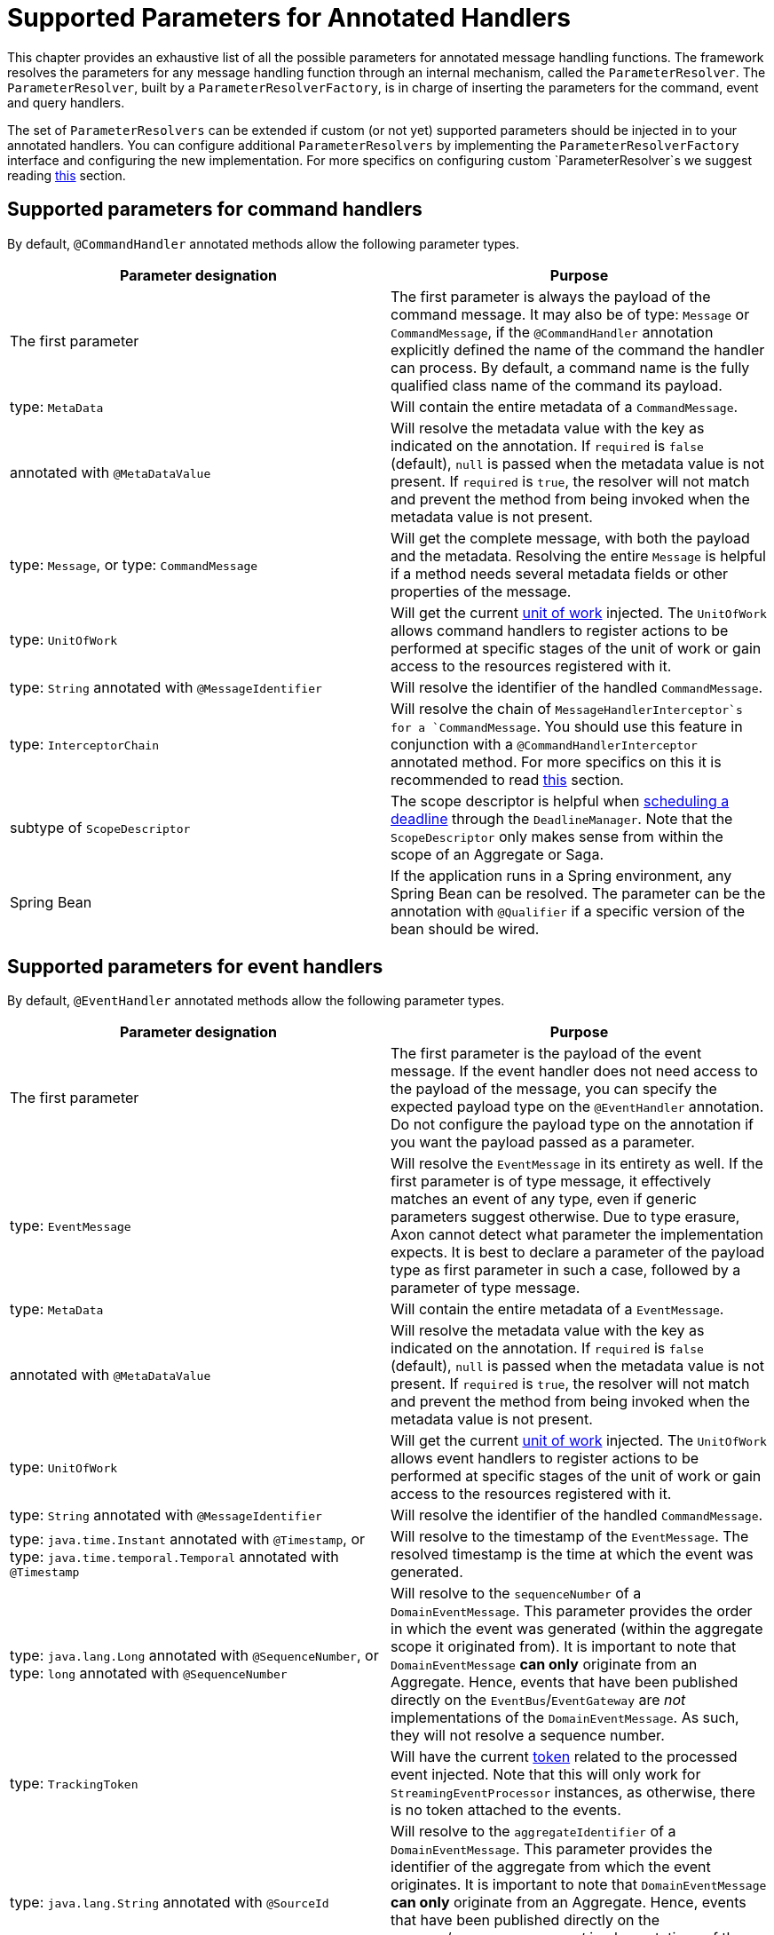 = Supported Parameters for Annotated Handlers

This chapter provides an exhaustive list of all the possible parameters for annotated message handling functions.
The framework resolves the parameters for any message handling function through an internal mechanism, called
the `ParameterResolver`.
The `ParameterResolver`, built by a `ParameterResolverFactory`, is in charge of inserting the parameters for the
command, event and query handlers.

The set of `ParameterResolvers` can be extended if custom (or not yet) supported parameters should be injected in to
your annotated handlers.
You can configure additional `ParameterResolvers` by implementing the `ParameterResolverFactory` interface and
configuring the new implementation.
For more specifics on configuring custom `ParameterResolver`s we suggest
reading xref:message-handler-customization-guide::index.adoc[this] section.

[[supported-parameters-for-command-handlers]]
== Supported parameters for command handlers

By default, `@CommandHandler` annotated methods allow the following parameter types.

|===
|Parameter designation |Purpose 

|The first parameter |The first parameter is always the payload of the command message. It may also be of type: `Message` or `CommandMessage`, if the `@CommandHandler` annotation explicitly defined the name of the command the handler can process. By default, a command name is the fully qualified class name of the command its payload.
|type: `MetaData` |Will contain the entire metadata of a `CommandMessage`. 
|annotated with `@MetaDataValue` |Will resolve the metadata value with the key as indicated on the annotation. If `required` is `false` (default), `null` is passed when the metadata value is not present. If `required` is `true`, the resolver will not match and prevent the method from being invoked when the metadata value is not present.
|type: `Message`, or type: `CommandMessage` |Will get the complete message, with both the payload and the metadata. Resolving the entire `Message` is helpful if a method needs several metadata fields or other properties of the message.
|type: `UnitOfWork` |Will get the current xref:unit-of-work.adoc[unit of work] injected. The `UnitOfWork` allows command handlers to register actions to be performed at specific stages of the unit of work or gain access to the resources registered with it.
|type: `String` annotated with `@MessageIdentifier` |Will resolve the identifier of the handled `CommandMessage`.
|type: `InterceptorChain` |Will resolve the chain of `MessageHandlerInterceptor`s for a `CommandMessage`. You should use this feature in conjunction with a `@CommandHandlerInterceptor` annotated method. For more specifics on this it is recommended to read xref:message-intercepting.adoc#command-handler-interceptor-annotation[this] section.
|subtype of `ScopeDescriptor` |The scope descriptor is helpful when xref:deadlines:index.adoc[scheduling a deadline] through the `DeadlineManager`. Note that the `ScopeDescriptor` only makes sense from within the scope of an Aggregate or Saga.
|Spring Bean |If the application runs in a Spring environment, any Spring Bean can be resolved. The parameter can be the annotation with `@Qualifier` if a specific version of the bean should be wired. 
|===

[[supported-parameters-for-event-handlers]]
== Supported parameters for event handlers

By default, `@EventHandler` annotated methods allow the following parameter types.

|===
|Parameter designation |Purpose 

|The first parameter |The first parameter is the payload of the event message. If the event handler does not need access to the payload of the message, you can specify the expected payload type on the `@EventHandler` annotation. Do not configure the payload type on the annotation if you want the payload passed as a parameter.
|type: `EventMessage` |Will resolve the `EventMessage` in its entirety as well. If the first parameter is of type message, it effectively matches an event of any type, even if generic parameters suggest otherwise. Due to type erasure, Axon cannot detect what parameter the implementation expects. It is best to declare a parameter of the payload type as first parameter in such a case, followed by a parameter of type message.
|type: `MetaData` |Will contain the entire metadata of a `EventMessage`. 
|annotated with `@MetaDataValue` |Will resolve the metadata value with the key as indicated on the annotation. If `required` is `false` (default), `null` is passed when the metadata value is not present. If `required` is `true`, the resolver will not match and prevent the method from being invoked when the metadata value is not present.
|type: `UnitOfWork` |Will get the current xref:unit-of-work.adoc[unit of work] injected. The `UnitOfWork` allows event handlers to register actions to be performed at specific stages of the unit of work or gain access to the resources registered with it.
|type: `String` annotated with `@MessageIdentifier` |Will resolve the identifier of the handled `CommandMessage`. 
|type: `java.time.Instant` annotated with `@Timestamp`, or type: `java.time.temporal.Temporal` annotated with `@Timestamp` |Will resolve to the timestamp of the `EventMessage`. The resolved timestamp is the time at which the event was generated.
|type: `java.lang.Long` annotated with `@SequenceNumber`, or type: `long` annotated with `@SequenceNumber` |Will resolve to the `sequenceNumber` of a `DomainEventMessage`. This parameter provides the order in which the event was generated (within the aggregate scope it originated from). It is important to note that `DomainEventMessage` *can only* originate from an Aggregate. Hence, events that have been published directly on the `EventBus`/`EventGateway` are _not_ implementations of the `DomainEventMessage`. As such, they will not resolve a sequence number.
|type: `TrackingToken` |Will have the current xref:events:event-processors/streaming.adoc#tracking-tokens[token] related to the processed event injected. Note that this will only work for `StreamingEventProcessor` instances, as otherwise, there is no token attached to the events.
|type: `java.lang.String` annotated with  `@SourceId` |Will resolve to the `aggregateIdentifier` of a `DomainEventMessage`. This parameter provides the identifier of the aggregate from which the event originates. It is important to note that `DomainEventMessage` *can only* originate from an Aggregate. Hence, events that have been published directly on the `EventBus`/`EventGateway` are _not_ implementations of the `DomainEventMessage`. As such, they will not resolve a source id.
|type: `DeadLetter<EventMessage<?>>` |Will have the current xref:events:event-processors/index.adoc#dead-letter-queue[dead letter] related to the processed event injected. Note that the inserted field is _nullable_ since there is no guarantee the event of the handler is a dead letter, yes or no.
|type: `ReplayStatus` |Will resolve to the ReplayStatus indicating whether the event is delivered as a 'REGULAR' event or a 'REPLAY' event. 
|Spring Bean |If the application runs in a Spring environment, any Spring Bean can be resolved. The parameter can be the annotation with `@Qualifier` if a specific version of the bean should be wired. 
|===

[[supported-parameters-for-query-handlers]]
== Supported parameters for query handlers

By default, `@QueryHandler` annotated methods allow the following parameter types.

|===
|Parameter designation |Purpose 

|The first parameter |The first parameter is always the payload of the query message. It may also be of type: `Message` or `QueryMessage`, if the `@QueryHandler` annotation explicitly defined the name of the query the handler can process. By default, a query name is the fully qualified class name of the query its payload.
|type: `MetaData` |Will contain the entire metadata of a `QueryMessage`. 
|annotated with `@MetaDataValue` |Will resolve the metadata value with the key as indicated on the annotation. If `required` is `false` (default), `null` is passed when the metadata value is not present. If `required` is `true`, the resolver will not match and prevent the method from being invoked when the metadata value is not present.
|type: `Message`, or  type: `QueryMessage` |Will get the complete message, with both the payload and the metadata. Resolving the entire `Message` is helpful if a method needs several metadata fields or other properties of the message.
|type: `UnitOfWork` |Will get the current xref:unit-of-work.adoc[unit of work] injected. The `UnitOfWork` allows query handlers to register actions to be performed at specific stages of the unit of work or gain access to the resources registered with it.
|type: `String` annotated with `@MessageIdentifier` |Will resolve the identifier of the handled `QueryMessage`. 
|Spring Bean |If the application runs in a Spring environment, any Spring Bean can be resolved. The parameter can be the annotation with `@Qualifier` if a specific version of the bean should be wired. 
|===